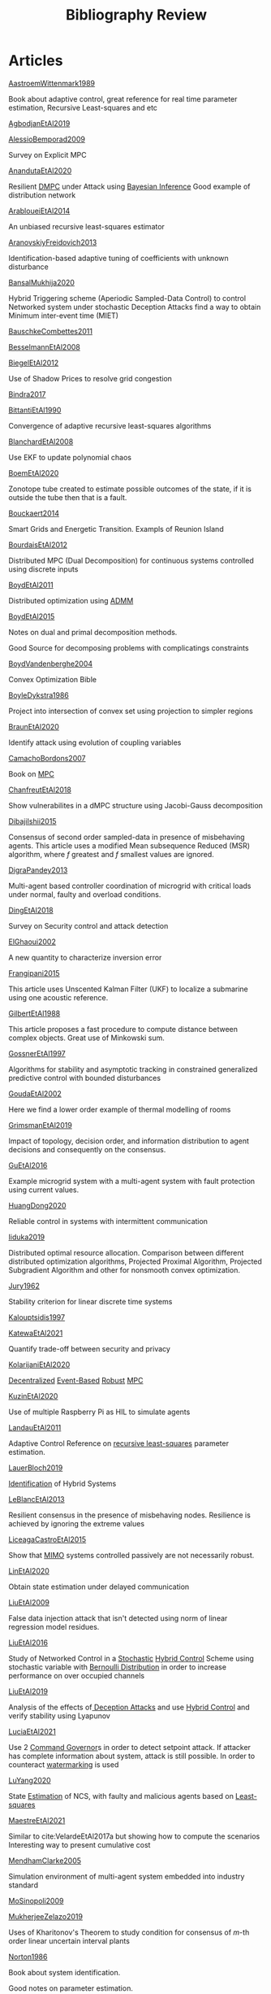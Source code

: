 #+title: Bibliography Review
#+OPTIONS: toc:nil
#+LaTeX_HEADER: \newenvironment{results}{}{}

* Articles
#+begin_src bash :results org :wrap :exports results
for i in $(ls | sed -n "/^[a-Z]*[0-9]\{4\}[a-z]*\.org/p"); do
echo -e "- [[file:$i][${i%.*}]] :: \n\n"
awk '/*** Motivation/,/*** Model/{print "  "$0}' $i | grep -v '\*\*\* Motivation\|\*\*\* Model'
done
#+end_src

#+RESULTS:
#+begin_results
- [[file:AastroemWittenmark1989.org][AastroemWittenmark1989]] ::


  Book about adaptive control, great reference for real time parameter estimation, Recursive Least-squares and etc
- [[file:AgbodjanEtAl2019.org][AgbodjanEtAl2019]] ::


- [[file:AlessioBemporad2009.org][AlessioBemporad2009]] ::


  Survey on Explicit MPC
- [[file:AnandutaEtAl2020.org][AnandutaEtAl2020]] ::


  Resilient [[file:20200709101933-dmpc.org][DMPC]] under Attack using [[file:20200813155010-bayesian_inference.org][Bayesian Inference]]
  Good example of distribution network
- [[file:ArabloueiEtAl2014.org][ArabloueiEtAl2014]] ::


  An unbiased recursive least-squares estimator
- [[file:AranovskiyFreidovich2013.org][AranovskiyFreidovich2013]] ::


  Identification-based adaptive tuning of coefficients with unknown disturbance
- [[file:BansalMukhija2020.org][BansalMukhija2020]] ::


  Hybrid Triggering scheme (Aperiodic Sampled-Data Control) to control Networked system under stochastic Deception Attacks find a way to obtain Minimum inter-event time (MIET)
- [[file:BauschkeCombettes2011.org][BauschkeCombettes2011]] ::


- [[file:BesselmannEtAl2008.org][BesselmannEtAl2008]] ::


- [[file:BiegelEtAl2012.org][BiegelEtAl2012]] ::


  Use of Shadow Prices to resolve grid congestion
- [[file:Bindra2017.org][Bindra2017]] ::


- [[file:BittantiEtAl1990.org][BittantiEtAl1990]] ::


  Convergence of adaptive recursive least-squares algorithms
- [[file:BlanchardEtAl2008.org][BlanchardEtAl2008]] ::


  Use EKF to update polynomial chaos
- [[file:BoemEtAl2020.org][BoemEtAl2020]] ::


  Zonotope tube created to estimate possible outcomes of the state, if it is outside the tube then that is a fault.
- [[file:Bouckaert2014.org][Bouckaert2014]] ::


  Smart Grids and Energetic Transition. Exampls of Reunion Island
- [[file:BourdaisEtAl2012.org][BourdaisEtAl2012]] ::


  Distributed MPC (Dual Decomposition) for continuous systems controlled using discrete inputs
- [[file:BoydEtAl2011.org][BoydEtAl2011]] ::


  Distributed optimization using [[file:admm.org][ADMM]]
- [[file:BoydEtAl2015.org][BoydEtAl2015]] ::


  Notes on dual and primal decomposition methods.

  Good Source for decomposing problems with complicatings constraints
- [[file:BoydVandenberghe2004.org][BoydVandenberghe2004]] ::


  Convex Optimization Bible
- [[file:BoyleDykstra1986.org][BoyleDykstra1986]] ::


  Project into intersection of convex set using projection to simpler regions
- [[file:BraunEtAl2020.org][BraunEtAl2020]] ::


  Identify attack using evolution of coupling variables
- [[file:CamachoBordons2007.org][CamachoBordons2007]] ::


  Book on [[file:20200709101720-mpc.org][MPC]]
- [[file:ChanfreutEtAl2018.org][ChanfreutEtAl2018]] ::


  Show vulnerabilites in a dMPC structure using Jacobi-Gauss decomposition
- [[file:DibajiIshii2015.org][DibajiIshii2015]] ::


  Consensus of second order sampled-data in presence of misbehaving agents. This article uses a modified Mean subsequence Reduced (MSR) algorithm, where $f$ greatest and $f$ smallest values are ignored.
- [[file:DigraPandey2013.org][DigraPandey2013]] ::


  Multi-agent based controller coordination of microgrid with critical loads under  normal, faulty and overload conditions.
- [[file:DingEtAl2018.org][DingEtAl2018]] ::


  Survey on Security control and attack detection
- [[file:ElGhaoui2002.org][ElGhaoui2002]] ::


  A new quantity to characterize inversion error
- [[file:Frangipani2015.org][Frangipani2015]] ::


  This article uses Unscented Kalman Filter (UKF) to localize a submarine using one acoustic reference.
- [[file:GilbertEtAl1988.org][GilbertEtAl1988]] ::


  This article proposes a fast procedure to compute distance between complex objects. Great use of Minkowski sum.
- [[file:GossnerEtAl1997.org][GossnerEtAl1997]] ::


  Algorithms for stability and asymptotic tracking in constrained generalized predictive control with bounded disturbances
- [[file:GoudaEtAl2002.org][GoudaEtAl2002]] ::


  Here we find a lower order example of thermal modelling of rooms
- [[file:GrimsmanEtAl2019.org][GrimsmanEtAl2019]] ::


  Impact of topology, decision order, and information distribution to agent decisions and consequently on the consensus.
- [[file:GuEtAl2016.org][GuEtAl2016]] ::


  Example microgrid system with a multi-agent system with fault protection using current values.
- [[file:HuangDong2020.org][HuangDong2020]] ::


  Reliable control in systems with intermittent communication
- [[file:Iiduka2019.org][Iiduka2019]] ::


  Distributed optimal resource allocation. Comparison between different distributed optimization algorithms, Projected Proximal Algorithm, Projected Subgradient Algorithm and other for nonsmooth convex optimization.
- [[file:Jury1962.org][Jury1962]] ::


  Stability criterion for linear discrete time systems
- [[file:Kalouptsidis1997.org][Kalouptsidis1997]] ::


- [[file:KatewaEtAl2021.org][KatewaEtAl2021]] ::


  Quantify trade-off between security and privacy
- [[file:KolarijaniEtAl2020.org][KolarijaniEtAl2020]] ::


  [[file:20200803164121-decentralized_control.org][Decentralized]] [[file:20200803164930-event_based_control.org][Event-Based]] [[file:20200803163941-robust_control.org][Robust]] [[file:20200709101720-mpc.org][MPC]]
- [[file:KuzinEtAl2020.org][KuzinEtAl2020]] ::


  Use of multiple Raspberry Pi as HIL to simulate agents
- [[file:LandauEtAl2011.org][LandauEtAl2011]] ::


  Adaptive Control
  Reference on [[file:20200504163253-recursive_least_squares.org][recursive least-squares]] parameter estimation.
- [[file:LauerBloch2019.org][LauerBloch2019]] ::


  [[file:20210323094314-identification.org][Identification]] of Hybrid Systems
- [[file:LeBlancEtAl2013.org][LeBlancEtAl2013]] ::


  Resilient consensus in the presence of misbehaving nodes. Resilience is achieved by ignoring the extreme values
- [[file:LiceagaCastroEtAl2015.org][LiceagaCastroEtAl2015]] ::


  Show that [[file:20200911115431-multivariable_systems.org][MIMO]] systems controlled passively are not necessarily robust.
- [[file:LinEtAl2020.org][LinEtAl2020]] ::


  Obtain state estimation under delayed communication
- [[file:LiuEtAl2009.org][LiuEtAl2009]] ::


  False data injection attack that isn't detected using norm of linear regression model residues.
- [[file:LiuEtAl2016.org][LiuEtAl2016]] ::


  Study of Networked Control in a [[file:20200716170854-stochastic_control.org][Stochastic]] [[file:20200716162527-hybrid_control.org][Hybrid Control]] Scheme using stochastic variable with [[file:20200716165417-bernoulli_distribution.org][Bernoulli Distribution]] in order to increase performance on over occupied channels
- [[file:LiuEtAl2019.org][LiuEtAl2019]] ::


  Analysis of the effects of[[file:20200716164436-deception_attacks.org][ Deception Attacks]] and use [[file:20200716162527-hybrid_control.org][Hybrid Control]] and verify stability using Lyapunov
- [[file:LuciaEtAl2021.org][LuciaEtAl2021]] ::


  Use 2 [[file:20210526102541-command_governor.org][Command Governor]]s  in order to detect setpoint attack. If attacker has complete information about system, attack is still possible. In order to counteract [[file:20210526111126-watermarking.org][watermarking]] is used
- [[file:LuYang2020.org][LuYang2020]] ::


  State [[file:20200422140353-estimation.org][Estimation]] of NCS, with faulty and malicious agents based on [[file:20200828102813-least_squares.org][Least-squares]]
- [[file:MaestreEtAl2021.org][MaestreEtAl2021]] ::


  # springGreen
  Similar to cite:VelardeEtAl2017a but showing how to compute the scenarios
  Interesting way to present cumulative cost
- [[file:MendhamClarke2005.org][MendhamClarke2005]] ::


  Simulation environment of multi-agent system embedded into industry standard
- [[file:MoSinopoli2009.org][MoSinopoli2009]] ::


- [[file:MukherjeeZelazo2019.org][MukherjeeZelazo2019]] ::


  Uses of Kharitonov's Theorem to study condition for consensus of $m$-th order linear uncertain interval plants
- [[file:Norton1986.org][Norton1986]] ::


  Book about system identification.

  Good notes on parameter estimation.
- [[file:OConnorVandenberghe2014.org][OConnorVandenberghe2014]] ::


  Use of decomposition methods to solve image deblurring
- [[file:Ouyang2020.org][Ouyang2020]] ::


  Projection onto intersections of halfspaces and hyperplanes
- [[file:RajeshEtAl2013.org][RajeshEtAl2013]] ::


  Framework for MAS with simulation in rural Indian micro-grid
- [[file:Reams1999.org][Reams1999]] ::


  Hadamard operations.
- [[file:RichardsHow2006.org][RichardsHow2006]] ::


  [[file:20200803163941-robust_control.org][Robust]] [[file:20200709101720-mpc.org][MPC]] with tightening constraints
- [[file:SatchidanandanKumar2017.org][SatchidanandanKumar2017]] ::


  Use of [[file:20210526111126-watermarking.org][Watermarking]] as active defense. Study for different types of systems, ARX, ARMAX, SISO with partial observations, MIMO with gaussian noise, extension to non-gaussian

- [[file:ShiromotoEtAl2019.org][ShiromotoEtAl2019]] ::


  Use of separable metric structures to distributed nonlinear control
- [[file:SujilKumar2017.org][SujilKumar2017]] ::


  Multi-agent based system simulated in the presence of different events
- [[file:TanikawaMukai1983a.org][TanikawaMukai1983a]] ::


  Creation of new lagrangian to convexify the lagrangian function, reducing decomposition to two levels of iterative optimization
- [[file:TanikawaMukai1983.org][TanikawaMukai1983]] ::


  New separable (lagrange-like) multiplier to nonconvex separable large-scale problems.
- [[file:VelardeEtAl2017a.org][VelardeEtAl2017a]] ::


  Secure dMPC for consensus using scenario based mechanism
- [[file:VelardeEtAl2017b.org][VelardeEtAl2017b]] ::


  Vulnerabilities in lagrange-based dMPC scheme on multi-agent consensus
- [[file:VelardeEtAl2017.org][VelardeEtAl2017]] ::


  Analysis of dual decomposition [[FILE:20200709101933-dmpc.org][DMPC]] scheme under influence of malicious agents. It presents different types of attacks.
- [[file:WakaikiEtAl2020.org][WakaikiEtAl2020]] ::


  [[File:20200504113017-stability.org][stability]] on NCS with [[file:20200722151834-denial_of_service_attacks.org][DoS]] and quantization noise using observer-based controller
- [[file:WangIshii2019.org][WangIshii2019]] ::


- [[file:WuEtAl2018.org][WuEtAl2018]] ::


  [[file:20200813180431-neural_networks.org][Neural Networks]] based detection and Lyapunov [[file:20200709101720-mpc.org][MPC]], using cumulative sum detection
- [[file:Yamasaki2016.org][Yamasaki2016]] ::


  Adaptive robust altitude control scheme based on a smooth sliding mode controller
- [[file:YangEtAl2019.org][YangEtAl2019]] ::


  [[file:20200716170854-stochastic_control.org][Stochastic]] [[file:20200709101933-dmpc.org][dMPC]] with defense against [[file:20200722151834-denial_of_service_attacks.org][DoS]] Attacks
- [[file:YimEtAl2012.org][YimEtAl2012]] ::


  Estimation of non-linear systems using EKF and UKF
- [[file:Zafiriou1990.org][Zafiriou1990]] ::


- [[file:ZhuMartinez2014.org][ZhuMartinez2014]] ::


  Resilient MPC with resource allocation to deal with replay attacks

  (A,B) Stabilizable
- [[file:ZhuZheng2020.org][ZhuZheng2020]] ::


  Observer based $\mathcal{H}_\infty$ control in [[file:20200722151834-denial_of_service_attacks.org][DoS]] prone measurement and control channels
#+end_results
